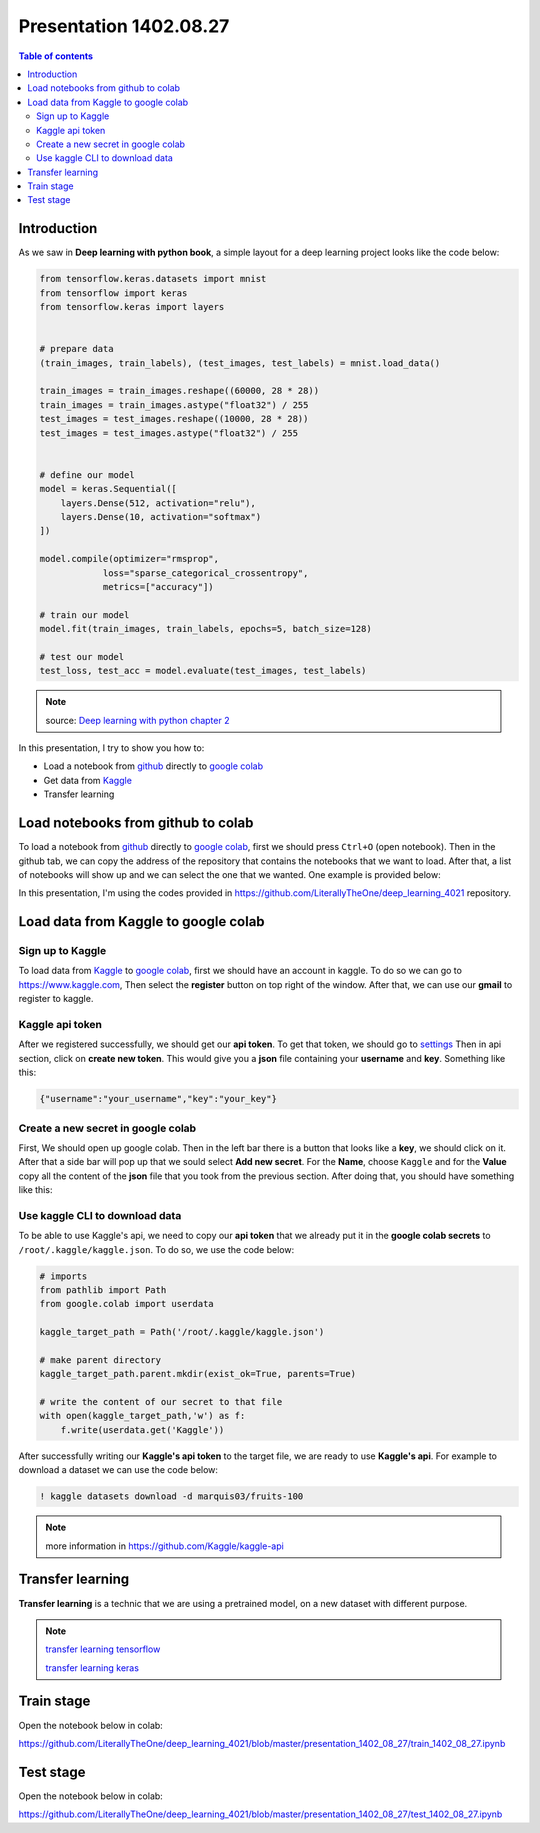 Presentation 1402.08.27
=======================


.. contents:: Table of contents



Introduction
------------

As we saw in **Deep learning with python book**, a simple layout
for a deep learning project looks like the code below:


.. code-block:: python


    from tensorflow.keras.datasets import mnist
    from tensorflow import keras
    from tensorflow.keras import layers


    # prepare data
    (train_images, train_labels), (test_images, test_labels) = mnist.load_data()

    train_images = train_images.reshape((60000, 28 * 28))
    train_images = train_images.astype("float32") / 255
    test_images = test_images.reshape((10000, 28 * 28))
    test_images = test_images.astype("float32") / 255


    # define our model
    model = keras.Sequential([
        layers.Dense(512, activation="relu"),
        layers.Dense(10, activation="softmax")
    ])

    model.compile(optimizer="rmsprop",
                loss="sparse_categorical_crossentropy",
                metrics=["accuracy"])

    # train our model
    model.fit(train_images, train_labels, epochs=5, batch_size=128)

    # test our model
    test_loss, test_acc = model.evaluate(test_images, test_labels)


.. note::

    source: `Deep learning with python chapter 2 <https://github.com/fchollet/deep-learning-with-python-notebooks/blob/master/chapter02_mathematical-building-blocks.ipynb>`_


In this presentation, I try to show you how to:

* Load a notebook from `github <https://github.com/>`_ directly to
  `google colab <https://colab.research.google.com/>`_
* Get data from `Kaggle <https://www.kaggle.com/>`_
* Transfer learning



Load notebooks from github to colab
-----------------------------------

To load a notebook from `github <https://github.com/>`_ 
directly to `google colab <https://colab.research.google.com/>`_,
first we should press ``Ctrl+O`` (open notebook).
Then in the github tab, we can copy the address of the repository
that contains the notebooks that we want to load. After that, 
a list of notebooks will show up and we can select the one that we
wanted. One example is provided below:

.. image:: ../figures/github_colab.png

In this presentation, I'm using the codes provided in
https://github.com/LiterallyTheOne/deep_learning_4021
repository.

Load data from Kaggle to google colab
-------------------------------------


Sign up to Kaggle
^^^^^^^^^^^^^^^^^

To load data from
`Kaggle <https://www.kaggle.com/>`_
to
`google colab <https://colab.research.google.com/>`_,
first we should have an account in kaggle.
To do so we can go to https://www.kaggle.com, Then
select the **register** button on top right of the window.
After that, we can use our **gmail** to register to kaggle.

Kaggle api token
^^^^^^^^^^^^^^^^

After we registered successfully, we should get our
**api token**. To get that token, we should go to
`settings <https://www.kaggle.com/settings>`_ 
Then in api section, click on **create new token**.
This would give you a **json**
file containing your **username** and **key**. Something like this:

.. code-block:: json

    {"username":"your_username","key":"your_key"}



Create a new secret in google colab
^^^^^^^^^^^^^^^^^^^^^^^^^^^^^^^^^^^^^

First, We should open up google colab. Then in the left bar
there is a button that looks like a **key**, we should click on it.
After that a side bar will pop up that we sould select 
**Add new secret**. For the **Name**, choose ``Kaggle`` and for the
**Value** copy all the content of the **json** file that you took from 
the previous section. After doing that, you should have something like this:

.. image:: ../figures/colab_secret_key.png

Use kaggle CLI to download data
^^^^^^^^^^^^^^^^^^^^^^^^^^^^^^^

To be able to use Kaggle's api, we need to copy our **api token**
that we already put it in the **google colab secrets** to
``/root/.kaggle/kaggle.json``. To do so, we use the code below:

.. code-block:: python

    # imports
    from pathlib import Path
    from google.colab import userdata

    kaggle_target_path = Path('/root/.kaggle/kaggle.json')

    # make parent directory
    kaggle_target_path.parent.mkdir(exist_ok=True, parents=True)

    # write the content of our secret to that file
    with open(kaggle_target_path,'w') as f:
        f.write(userdata.get('Kaggle'))

After successfully writing our **Kaggle's api token** to
the target file, we are ready to use **Kaggle's api**. 
For example to download a dataset we can use the code below:

.. code-block:: 

    ! kaggle datasets download -d marquis03/fruits-100

.. note::

    more information in https://github.com/Kaggle/kaggle-api

Transfer learning
-----------------

**Transfer learning** is a technic that we are using a pretrained
model, on a new dataset with different purpose.


.. note::

    `transfer learning tensorflow <https://www.tensorflow.org/tutorials/images/transfer_learning>`_

    `transfer learning keras <https://keras.io/guides/transfer_learning/>`_


Train stage
-----------

Open the notebook below in colab:

https://github.com/LiterallyTheOne/deep_learning_4021/blob/master/presentation_1402_08_27/train_1402_08_27.ipynb


Test stage
-----------

Open the notebook below in colab:

https://github.com/LiterallyTheOne/deep_learning_4021/blob/master/presentation_1402_08_27/test_1402_08_27.ipynb









